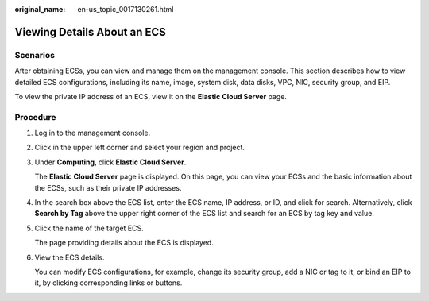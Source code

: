 :original_name: en-us_topic_0017130261.html

.. _en-us_topic_0017130261:

Viewing Details About an ECS
============================

Scenarios
---------

After obtaining ECSs, you can view and manage them on the management console. This section describes how to view detailed ECS configurations, including its name, image, system disk, data disks, VPC, NIC, security group, and EIP.

To view the private IP address of an ECS, view it on the **Elastic Cloud Server** page.

Procedure
---------

#. Log in to the management console.

#. Click |image1| in the upper left corner and select your region and project.

#. Under **Computing**, click **Elastic Cloud Server**.

   The **Elastic Cloud Server** page is displayed. On this page, you can view your ECSs and the basic information about the ECSs, such as their private IP addresses.

#. In the search box above the ECS list, enter the ECS name, IP address, or ID, and click |image2| for search. Alternatively, click **Search by Tag** above the upper right corner of the ECS list and search for an ECS by tag key and value.

#. Click the name of the target ECS.

   The page providing details about the ECS is displayed.

#. View the ECS details.

   You can modify ECS configurations, for example, change its security group, add a NIC or tag to it, or bind an EIP to it, by clicking corresponding links or buttons.

.. |image1| image:: /_static/images/en-us_image_0210779229.png
.. |image2| image:: /_static/images/en-us_image_0128851621.png
